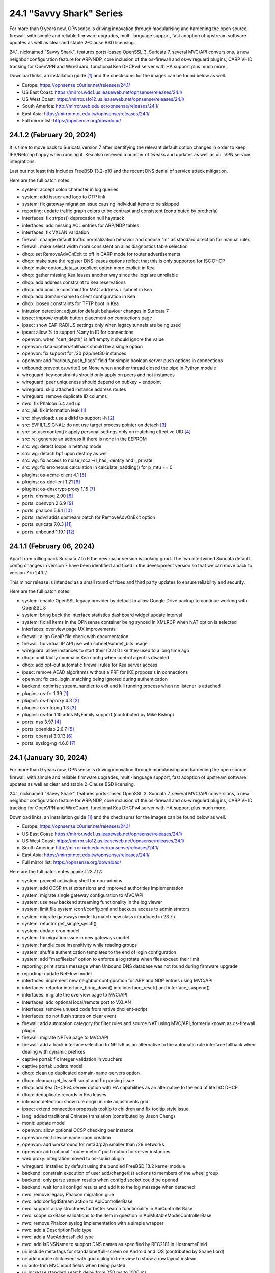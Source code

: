 ===========================================================================================
24.1  "Savvy Shark" Series
===========================================================================================



For more than 9 years now, OPNsense is driving innovation through
modularising and hardening the open source firewall, with simple
and reliable firmware upgrades, multi-language support, fast adoption
of upstream software updates as well as clear and stable 2-Clause BSD
licensing.

24.1, nicknamed "Savvy Shark", features ports-based OpenSSL 3, Suricata 7,
several MVC/API conversions, a new neighbor configuration feature for ARP/NDP,
core inclusion of the os-firewall and os-wireguard plugins, CARP VHID tracking
for OpenVPN and WireGuard, functional Kea DHCPv4 server with HA support plus
much more.

Download links, an installation guide `[1] <https://docs.opnsense.org/manual/install.html>`__  and the checksums for the images
can be found below as well.

* Europe: https://opnsense.c0urier.net/releases/24.1/
* US East Coast: https://mirror.wdc1.us.leaseweb.net/opnsense/releases/24.1/
* US West Coast: https://mirror.sfo12.us.leaseweb.net/opnsense/releases/24.1/
* South America: http://mirror.ueb.edu.ec/opnsense/releases/24.1/
* East Asia: https://mirror.ntct.edu.tw/opnsense/releases/24.1/
* Full mirror list: https://opnsense.org/download/


--------------------------------------------------------------------------
24.1.2 (February 20, 2024)
--------------------------------------------------------------------------


It is time to move back to Suricata version 7 after identifying the relevant
default option changes in order to keep IPS/Netmap happy when running it.
Kea also received a number of tweaks and updates as well as our VPN service
integrations.

Last but not least this includes FreeBSD 13.2-p10 and the recent DNS denial
of service attack mitigation.

Here are the full patch notes:

* system: accept colon character in log queries
* system: add issuer and logo to OTP link
* system: fix gateway migration issue causing individual items to be skipped
* reporting: update traffic graph colors to be contrast and consistent (contributed by brotherla)
* interfaces: fix strpos() deprecation null haystack
* interfaces: add missing ACL entries for ARP/NDP tables
* interfaces: fix VXLAN validation
* firewall: change default traffic normalization behavior and choose "in" as standard direction for manual rules
* firewall: make select width more consistent on alias diagnostics table selection
* dhcp: set RemoveAdvOnExit to off in CARP mode for router advertisements
* dhcp: make sure the register DNS leases options reflect that this is only supported for ISC DHCP
* dhcp: make option_data_autocollect option more explicit in Kea
* dhcp: gather missing Kea leases another way since the logs are unreliable
* dhcp: add address constraint to Kea reservations
* dhcp: add unique constraint for MAC address + subnet in Kea
* dhcp: add domain-name to client configuration in Kea
* dhcp: loosen constraints for TFTP boot in Kea
* intrusion detection: adjust for default behaviour changes in Suricata 7
* ipsec: improve enable button placement on connections page
* ipsec: show EAP-RADIUS settings only when legacy tunnels are being used
* ipsec: allow % to support %any in ID for connections
* openvpn: when "cert_depth" is left empty it should ignore the value
* openvpn: data-ciphers-fallback should be a single option
* openvpn: fix support for /30 p2p/net30 instances
* openvpn: add "various_push_flags" field for simple boolean server push options in connections
* unbound: prevent os.write() on None when another thread closed the pipe in Python module
* wireguard: key constraints should only apply on peers and not instances
* wireguard: peer uniqueness should depend on pubkey + endpoint
* wireguard: skip attached instance address routes
* wireguard: remove duplicate ID columns
* mvc: fix Phalcon 5.4 and up
* src: jail: fix information leak `[1] <https://www.freebsd.org/security/advisories/FreeBSD-SA-24:02.tty.asc>`__ 
* src: bhyveload: use a dirfd to support -h `[2] <https://www.freebsd.org/security/advisories/FreeBSD-SA-24:01.bhyveload.asc>`__ 
* src: EVFILT_SIGNAL: do not use target process pointer on detach `[3] <https://www.freebsd.org/security/advisories/FreeBSD-EN-24:03.kqueue.asc>`__ 
* src: setusercontext(): apply personal settings only on matching effective UID `[4] <https://www.freebsd.org/security/advisories/FreeBSD-EN-24:02.libutil.asc>`__ 
* src: re: generate an address if there is none in the EEPROM
* src: wg: detect loops in netmap mode
* src: wg: detach bpf upon destroy as well
* src: wg: fix access to noise_local->l_has_identity and l_private
* src: wg: fix erroneous calculation in calculate_padding() for p_mtu == 0
* plugins: os-acme-client 4.1 `[5] <https://github.com/opnsense/plugins/blob/stable/24.1/security/acme-client/pkg-descr>`__ 
* plugins: os-ddclient 1.21 `[6] <https://github.com/opnsense/plugins/blob/stable/24.1/dns/ddclient/pkg-descr>`__ 
* plugins: os-dnscrypt-proxy 1.15 `[7] <https://github.com/opnsense/plugins/blob/stable/24.1/dns/dnscrypt-proxy/pkg-descr>`__ 
* ports: dnsmasq 2.90 `[8] <https://www.thekelleys.org.uk/dnsmasq/CHANGELOG>`__ 
* ports: openvpn 2.6.9 `[9] <https://community.openvpn.net/openvpn/wiki/ChangesInOpenvpn26#Changesin2.6.9>`__ 
* ports: phalcon 5.6.1 `[10] <https://github.com/phalcon/cphalcon/releases/tag/v5.6.1>`__ 
* ports: radvd adds upstream patch for RemoveAdvOnExit option
* ports: suricata 7.0.3 `[11] <https://suricata.io/2024/02/08/suricata-7-0-3-and-6-0-16-released/>`__ 
* ports: unbound 1.19.1 `[12] <https://nlnetlabs.nl/projects/unbound/download/#unbound-1-19-1>`__ 


--------------------------------------------------------------------------
24.1.1 (February 06, 2024)
--------------------------------------------------------------------------


Apart from rolling back Suricata 7 to 6 the new major version is looking good.
The two intertwined Suricata default config changes in version 7 have been
identified and fixed in the development version so that we can move back to
version 7 in 24.1.2.

This minor release is intended as a small round of fixes and third party
updates to ensure reliability and security.

Here are the full patch notes:

* system: enable OpenSSL legacy provider by default to allow Google Drive backup to continue working with OpenSSL 3
* system: bring back the interface statistics dashboard widget update interval
* system: fix all items in the OPNsense container being synced in XMLRCP when NAT option is selected
* interfaces: overview page UX improvements
* firewall: align GeoIP file check with documentation
* firewall: fix virtual IP API use with subnet/subnet_bits usage
* wireguard: allow instances to start their ID at 0 like they used to a long time ago
* dhcp: omit faulty comma in Kea config when control agent is disabled
* dhcp: add opt-out automatic firewall rules for Kea server access
* ipsec: remove AEAD algorithms without a PRF for IKE proposals in connections
* openvpn: fix cso_login_matching being ignored during authentication
* backend: optimise stream_handler to exit and kill running process when no listener is attached
* plugins: os-frr 1.39 `[1] <https://github.com/opnsense/plugins/blob/stable/24.1/net/frr/pkg-descr>`__ 
* plugins: os-haproxy 4.3 `[2] <https://github.com/opnsense/plugins/blob/stable/24.1/net/haproxy/pkg-descr>`__ 
* plugins: os-ntopng 1.3 `[3] <https://github.com/opnsense/plugins/blob/stable/24.1/net/ntopng/pkg-descr>`__ 
* plugins: os-tor 1.10 adds MyFamily support (contributed by Mike Bishop)
* ports: nss 3.97 `[4] <https://firefox-source-docs.mozilla.org/security/nss/releases/nss_3_97.html>`__ 
* ports: openldap 2.6.7 `[5] <https://www.openldap.org/software/release/changes.html>`__ 
* ports: openssl 3.0.13 `[6] <https://www.openssl.org/news/cl30.txt>`__ 
* ports: syslog-ng 4.6.0 `[7] <https://github.com/syslog-ng/syslog-ng/releases/tag/syslog-ng-4.6.0>`__ 



--------------------------------------------------------------------------
24.1 (January 30, 2024)
--------------------------------------------------------------------------


For more than 9 years now, OPNsense is driving innovation through
modularising and hardening the open source firewall, with simple
and reliable firmware upgrades, multi-language support, fast adoption
of upstream software updates as well as clear and stable 2-Clause BSD
licensing.

24.1, nicknamed "Savvy Shark", features ports-based OpenSSL 3, Suricata 7,
several MVC/API conversions, a new neighbor configuration feature for ARP/NDP,
core inclusion of the os-firewall and os-wireguard plugins, CARP VHID tracking
for OpenVPN and WireGuard, functional Kea DHCPv4 server with HA support plus
much more.

Download links, an installation guide `[1] <https://docs.opnsense.org/manual/install.html>`__  and the checksums for the images
can be found below as well.

* Europe: https://opnsense.c0urier.net/releases/24.1/
* US East Coast: https://mirror.wdc1.us.leaseweb.net/opnsense/releases/24.1/
* US West Coast: https://mirror.sfo12.us.leaseweb.net/opnsense/releases/24.1/
* South America: http://mirror.ueb.edu.ec/opnsense/releases/24.1/
* East Asia: https://mirror.ntct.edu.tw/opnsense/releases/24.1/
* Full mirror list: https://opnsense.org/download/

Here are the full patch notes against 23.7.12:

* system: prevent activating shell for non-admins
* system: add OCSP trust extensions and improved authorities implementation
* system: migrate single gateway configuration to MVC/API
* system: use new backend streaming functionality in the log viewer
* system: limit file system /conf/config.xml and backups access to administrators
* system: migrate gateways model to match new class introduced in 23.7.x
* system: refactor get_single_sysctl()
* system: update cron model
* system: fix migration issue in new gateways model
* system: handle case insensitivity while reading groups
* system: shuffle authentication templates to the end of login configuration
* system: add "maxfilesize" option to enforce a log rotate when files exceed their limit
* reporting: print status message when Unbound DNS database was not found during firmware upgrade
* reporting: update NetFlow model
* interfaces: implement new neighbor configuration for ARP and NDP entries using MVC/API
* interfaces: refactor interface_bring_down() into interface_reset() and interface_suspend()
* interfaces: migrate the overview page to MVC/API
* interfaces: add optional local/remote port to VXLAN
* interfaces: remove unused code from native dhclient-script
* interfaces: do not flush states on clear event
* firewall: add automation category for filter rules and source NAT using MVC/API, formerly known as os-firewall plugin
* firewall: migrate NPTv6 page to MVC/API
* firewall: add a track interface selection to NPTv6 as an alternative to the automatic rule interface fallback when dealing with dynamic prefixes
* captive portal: fix integer validation in vouchers
* captive portal: update model
* dhcp: clean up duplicated domain-name-servers option
* dhcp: cleanup get_lease6 script and fix parsing issue
* dhcp: add Kea DHCPv4 server option with HA capabilities as an alternative to the end of life ISC DHCP
* dhcp: deduplicate records in Kea leases
* intrusion detection: show rule origin in rule adjustments grid
* ipsec: extend connection proposals tooltip to children and fix tooltip style issue
* lang: added traditional Chinese translation (contributed by Jason Cheng)
* monit: update model
* openvpn: allow optional OCSP checking per instance
* openvpn: emit device name upon creation
* openvpn: add workaround for net30/p2p smaller than /29 networks
* openvpn: add optional "route-metric" push option for server instances
* web proxy: integration moved to os-squid plugin
* wireguard: installed by default using the bundled FreeBSD 13.2 kernel module
* backend: constrain execution of user add/change/list actions to members of the wheel group
* backend: only parse stream results when configd socket could be opened
* backend: wait for all configd results and add it to the log message when detached
* mvc: remove legacy Phalcon migration glue
* mvc: add configdStream action to ApiControllerBase
* mvc: support array structures for better search functionality in ApiControllerBase
* mvc: scope xxxBase validations to the item in question in ApiMutableModelControllerBase
* mvc: remove Phalcon syslog implementation with a simple wrapper
* mvc: add a DescriptionField type
* mvc: add a MacAddressField type
* mvc: add IsDNSName to support DNS names as specified by RFC2181 in HostnameField
* ui: include meta tags for standalone/full-screen on Android and iOS (contributed by Shane Lord)
* ui: add double click event with grid dialog in tree view to show a row layout instead
* ui: auto-trim MVC input fields when being pasted
* ui: increase standard search delay from 250 ms to 1000 ms
* ui: make modal dialogs draggable
* ui: support key/value combinations for error messages in do_input_validation()
* plugins: os-acme-client 4.0 `[2] <https://github.com/opnsense/plugins/blob/stable/24.1/security/acme-client/pkg-descr>`__ 
* plugins: os-api-backup was discontinued due to overlapping functionality in core
* plugins: os-firewall moved to core
* plugins: os-haproxy 4.2 `[3] <https://github.com/opnsense/plugins/blob/stable/24.1/net/haproxy/pkg-descr>`__ 
* plugins: os-nrpe updated to NRPE 4.1.x
* plugins: os-postfix updated to Postfix 3.8.x
* plugins: os-squid 1.0 offers the removed web proxy core functionality
* plugins: os-wireguard moved to core
* plugins: os-wireguard-go was discontinued
* src: NFS client data corruption and kernel memory disclosure `[4] <https://www.freebsd.org/security/advisories/FreeBSD-SA-23:18.nfsclient.asc>`__ 
* src: pf: merge extended support for SCTP and related stable changes
* src: e1000: merge assorted driver improvements for hardware capabilities
* src: bsdinstall: merge assorted stable changes
* src: tuntap: merge assorted stable changes
* src: wireguard: add experimental netmap support
* src: sys: Use mbufq_empty instead of comparing mbufq_len against 0
* src: e1000/igc: remove disconnected sysctl
* ports: libxml 2.11.6 `[5] <http://www.xmlsoft.org/news.html>`__ 
* ports: openssl 3.0.12 `[6] <https://www.openssl.org/news/cl30.txt>`__ 
* ports: php 8.2.15 `[7] <https://www.php.net/ChangeLog-8.php#8.2.15>`__ 
* ports: py-duckdb 0.9.2
* ports: sqlite 3.45.0 `[8] <https://sqlite.org/releaselog/3_45_0.html>`__ 
* ports: suricata 7.0.2 `[9] <https://forum.suricata.io/t/suricata-7-0-2-released/4069>`__ 

A hotfix release was issued as 24.1_1:

* ports: revert back to suricata 6.0.15 for the time being

Migration notes, known issues and limitations:

* Audits and certifications are requiring us to restrict system accounts for non-administrators (without wheel group in particular).  It will no longer be able to use non-adminstrator accounts with shell access and permissions for sensitive files have been tightened to not be world-readable.  This may cause custom tooling to stop working, but can easily be fixed by giving these required accounts the full administration rights.
* ISC DHCP functionality is slowly being deprecated with the introduction of Kea as an alternative.  The work to replace the tooling of ISC DHCP is ongoing, but feature sets will likely differ for a long time therefore.
* The move to the FreeBSD ports version of OpenSSL 3.0 is included and may disrupt third party repository use until those have been fixed and rebuilt accordingly.  Please note that we do not vet third party repositories and do not have control over them so their response time may vary.
* The Squid web proxy functionality moves to a plugin and will no longer be installed by default for new installations. However, if you have Squid enabled the plugin will automatically be installed during the upgrade.  There is no code difference in the implementation and integration of the plugin compared to the core version.

The public key for the 24.1 series is:

.. code-block::

    # -----BEGIN PUBLIC KEY-----
    # MIICIjANBgkqhkiG9w0BAQEFAAOCAg8AMIICCgKCAgEArjthZplSNhbgab8VYDYl
    # jn3rNni+Fson28prwolUac0EHlu1e9ckM03BjYfRYUcpHRdNTglPr+likmgQ3K7j
    # 01oq0/H2krvXUbxUq8CQDYgHUM9QDBubdC06/oQ/S20YGHlHJ+odexUbLF0YvW04
    # RfzlEozBW0eUjc3LLYAvr1RwXoiZyB/Qit5bBC7No6fKIlCD9uZ3+7b1pO+Gjfq0
    # mPF01kE7P55Y9WqaEU9odS4xE+viGlj+k1+YZBsEWWzX+J3z5zGDhWcsWWskd92z
    # eMOUkJyVeiIWkW4draQ7CC0tJ4e+f/1PUkkLRfMMO55pGeunu3xwEgD4ALyD1A+y
    # 029sKMXF6OSWgDQDrxDOe4bA7RW4yUba3EhSz8UyAvL3HIKQ0OuOJaGYkRee9DBQ
    # DmCjIvPs6yCdAiuDbwO7V6RsH4k3yIONotST3qwf3sJXU3vvwsHi1n3ssccZBzw4
    # sKwQ1xQN1eIc5+At+OJ6bzkdb/vg+UrFUfuCknqxuxvwg99+3Wx6vvemW7yqIUY4
    # Vkhqs7WUZ0ucwo1zjLM12K4yS7kEQbOzHykYQzXXYxhzJIai+BZAJFytSER+Wl7Z
    # AyIioWGKwTD/WTEzyfK5svnSmosWlikagMhl3+XyF2cma1rPqOOyuFpcFhmV6nlR
    # vWhn568tDgJAyWqOCCHZqOMCAwEAAQ==
    # -----END PUBLIC KEY-----



.. code-block::

    # SHA256 (OPNsense-24.1-dvd-amd64.iso.bz2) = 6d1e22713bf031d0a36a73b3820cd1564f426cae9c67a6ade4b7fa6518afa2d5
    # SHA256 (OPNsense-24.1-nano-amd64.img.bz2) = 6bc86a13bda81702382383b1e9b31550177bafe88fa599e0c2ed8064040461b1
    # SHA256 (OPNsense-24.1-serial-amd64.img.bz2) = c4c53e5dd80660cc67b349fa588b3ca11efd9f45d09f6cb391d8e19b48dd7fcc
    # SHA256 (OPNsense-24.1-vga-amd64.img.bz2) = ec08755245017cd449a8d174b6ea7c4e2038c454a8abecfad0d0378729d8b331

--------------------------------------------------------------------------
24.1.r1 (January 19, 2024)
--------------------------------------------------------------------------


For more than 9 years now, OPNsense is driving innovation through
modularising and hardening the open source firewall, with simple
and reliable firmware upgrades, multi-language support, fast adoption
of upstream software updates as well as clear and stable 2-Clause BSD
licensing.

We thank all of you for helping test, shape and contribute to the project!
We know it would not be the same without you.  <3

24.1-RC1 is an online uppgrade only.  We will be publishing images with
the final 24.1 release of course.

Here are the full patch notes against 23.7.12:

* system: prevent activating shell for non-admins
* system: add OCSP trust extensions and improved authorities implementation
* system: migrate single gateway configuration to MVC/API
* system: use new backend streaming functionality in the log viewer
* system: limit file system /conf/config.xml and backups access to administrators
* system: migrate gateways model to match new class introduced in 23.7.x
* system: refactor get_single_sysctl()
* system: update cron model
* reporting: update NetFlow model
* interfaces: implement new neighbor configuration for ARP and NDP entries using MVC/API
* interfaces: refactor interface_bring_down() into interface_reset() and interface_suspend()
* interfaces: migrate the overview page to MVC/API
* interfaces: add optional local/remote port to VXLAN
* interfaces: remove unused code from native dhclient-script
* interfaces: do not flush states on clear event
* firewall: add automation category for filter rules and source NAT using MVC/API, formerly known as os-firewall plugin
* firewall: migrate NPTv6 page to MVC/API
* firewall: add a track interface selection to NPTv6 as an alternative to the automatic rule interface fallback when dealing with dynamic prefixes
* captive portal: fix integer validation in vouchers
* captive portal: update model
* dhcp: clean up duplicated domain-name-servers option
* dhcp: cleanup get_lease6 script and fix parsing issue
* dhcp: add Kea DHCPv4 server option with HA capabilities as an alternative to the end of life ISC DHCP
* intrusion detection: show rule origin in rule adjustments grid
* ipsec: extend connection proposals tooltip to children and fix tooltip style issue
* lang: added traditional Chinese translation (contributed by Jason Cheng)
* monit: update model
* openvpn: allow optional OCSP checking per instance
* openvpn: emit device name upon creation
* openvpn: add workaround for net30/p2p smaller than /29 networks
* web proxy: integration moved to os-squid plugin
* wireguard: installed by default using the bundled FreeBSD 13.2 kernel module
* backend: constrain execution of user add/change/list actions to members of the wheel group
* mvc: remove legacy Phalcon migration glue
* mvc: add configdStream action to ApiControllerBase
* mvc: support array structures for better search functionality in ApiControllerBase
* mvc: scope xxxBase validations to the item in question in ApiMutableModelControllerBase
* mvc: remove Phalcon syslog implementation with a simple wrapper
* mvc: add a DescriptionField type
* mvc: add a MacAddressField type
* ui: include meta tags for standalone/full-screen on Android and iOS (contributed by Shane Lord)
* ui: add double click event with grid dialog in tree view to show a row layout instead
* ui: auto-trim MVC input fields when being pasted
* ui: increase standard search delay from 250 ms to 1000 ms
* ui: make modal dialogs draggable
* ui: support key/value combinations for error messages in do_input_validation()
* plugins: os-api-backup was discontinued due to overlapping functionality in core
* plugins: os-firewall moved to core
* plugins: os-nrpe updated to NRPE 4.1.x
* plugins: os-postfix updated to Postfix 3.8.x
* plugins: os-squid 1.0 offers the removed web proxy core functionality
* plugins: os-wireguard moved to core
* plugins: os-wireguard-go was discontinued
* src: NFS client data corruption and kernel memory disclosure `[1] <https://www.freebsd.org/security/advisories/FreeBSD-SA-23:18.nfsclient.asc>`__ 
* src: pf: merge extended support for SCTP and related stable changes
* src: e1000: merge assorted driver improvements for hardware capabilities
* src: bsdinstall: merge assorted stable changes
* src: tuntap: merge assorted stable changes
* src: wireguard: add netmap support
* ports: libxml 2.11.6 `[2] <http://www.xmlsoft.org/news.html>`__ 
* ports: openssl 3.0.12 `[3] <https://www.openssl.org/news/cl30.txt>`__ 
* ports: py-duckdb 0.9.2
* ports: suricata 7.0.2 `[4] <https://forum.suricata.io/t/suricata-7-0-2-released/4069>`__ 

Migration notes, known issues and limitations:

* Audits and certifications are requiring us to restrict system accounts for non-administrators (without wheel group in particular).  It will no longer be able to use non-adminstrator accounts with shell access and permissions for sensitive files have been tightened to not be world-readable.  This may cause custom tooling to stop working, but can easily be fixed by giving these required accounts the full administration rights.
* ISC DHCP functionality is slowly being deprecated with the introduction of Kea as an alternative.  The work to replace the tooling of ISC DHCP is ongoing, but feature sets will likely differ for a long time therefore.
* The move to the FreeBSD ports version of OpenSSL 3.0 is included and may disrupt third party repository use until those have been fixed and rebuilt accordingly.  Please note that we do not vet third party repositories and do not have control over them so their response time may vary.
* The Squid web proxy functionality moves to a plugin and will no longer be installed by default for new installations. However, if you have Squid enabled the plugin will automatically be installed during the upgrade.  There is no code difference in the implementation and integration of the plugin compared to the core version.

The public key for the 24.1 series is:

.. code-block::

    # -----BEGIN PUBLIC KEY-----
    # MIICIjANBgkqhkiG9w0BAQEFAAOCAg8AMIICCgKCAgEArjthZplSNhbgab8VYDYl
    # jn3rNni+Fson28prwolUac0EHlu1e9ckM03BjYfRYUcpHRdNTglPr+likmgQ3K7j
    # 01oq0/H2krvXUbxUq8CQDYgHUM9QDBubdC06/oQ/S20YGHlHJ+odexUbLF0YvW04
    # RfzlEozBW0eUjc3LLYAvr1RwXoiZyB/Qit5bBC7No6fKIlCD9uZ3+7b1pO+Gjfq0
    # mPF01kE7P55Y9WqaEU9odS4xE+viGlj+k1+YZBsEWWzX+J3z5zGDhWcsWWskd92z
    # eMOUkJyVeiIWkW4draQ7CC0tJ4e+f/1PUkkLRfMMO55pGeunu3xwEgD4ALyD1A+y
    # 029sKMXF6OSWgDQDrxDOe4bA7RW4yUba3EhSz8UyAvL3HIKQ0OuOJaGYkRee9DBQ
    # DmCjIvPs6yCdAiuDbwO7V6RsH4k3yIONotST3qwf3sJXU3vvwsHi1n3ssccZBzw4
    # sKwQ1xQN1eIc5+At+OJ6bzkdb/vg+UrFUfuCknqxuxvwg99+3Wx6vvemW7yqIUY4
    # Vkhqs7WUZ0ucwo1zjLM12K4yS7kEQbOzHykYQzXXYxhzJIai+BZAJFytSER+Wl7Z
    # AyIioWGKwTD/WTEzyfK5svnSmosWlikagMhl3+XyF2cma1rPqOOyuFpcFhmV6nlR
    # vWhn568tDgJAyWqOCCHZqOMCAwEAAQ==
    # -----END PUBLIC KEY-----

Please let us know about your experience!


